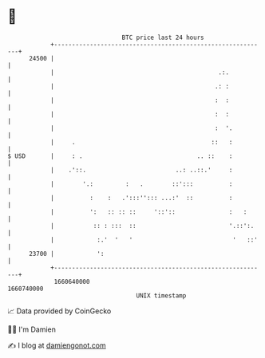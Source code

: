 * 👋

#+begin_example
                                   BTC price last 24 hours                    
               +------------------------------------------------------------+ 
         24500 |                                                            | 
               |                                              .:.           | 
               |                                             .: :           | 
               |                                             :  :           | 
               |                                             :  :           | 
               |                                             :  '.          | 
               |     .                                      ::   :          | 
   $ USD       |     : .                                .. ::    :          | 
               |    .'::.                         ..: ..::.'     :          | 
               |        '.:         :   .        ::':::          :          | 
               |          :    :   .':::''::: ...:'  ::          :          | 
               |          ':   :: :: ::     '::'::               :   :      | 
               |           :: : :::  ::                          '.::':.    | 
               |            :.'  '   '                            '   ::'   | 
         23700 |            ':                                              | 
               +------------------------------------------------------------+ 
                1660640000                                        1660740000  
                                       UNIX timestamp                         
#+end_example
📈 Data provided by CoinGecko

🧑‍💻 I'm Damien

✍️ I blog at [[https://www.damiengonot.com][damiengonot.com]]
